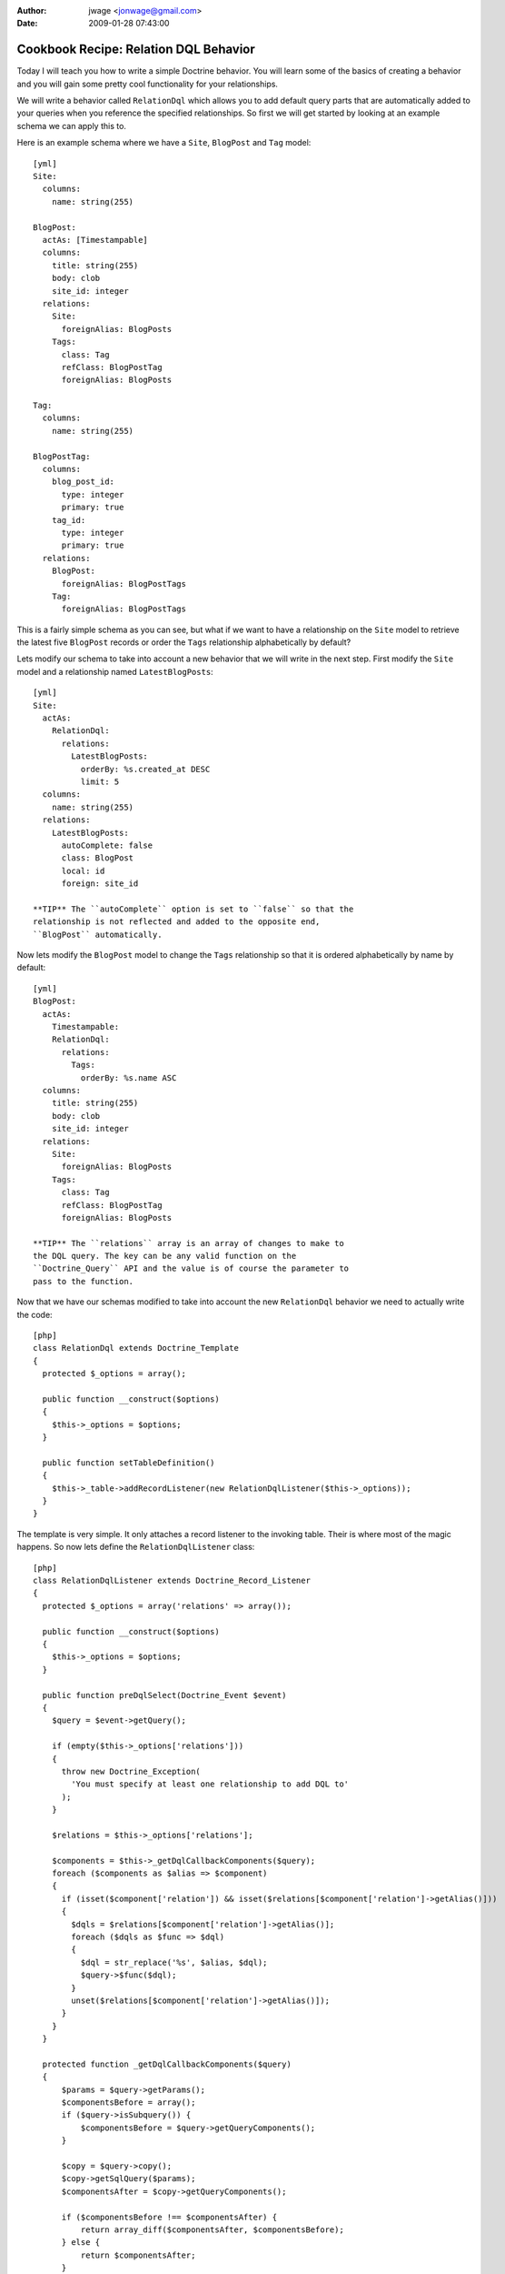 :author: jwage <jonwage@gmail.com>
:date: 2009-01-28 07:43:00

======================================
Cookbook Recipe: Relation DQL Behavior
======================================

Today I will teach you how to write a simple Doctrine behavior. You
will learn some of the basics of creating a behavior and you will
gain some pretty cool functionality for your relationships.

We will write a behavior called ``RelationDql`` which allows you to
add default query parts that are automatically added to your
queries when you reference the specified relationships. So first we
will get started by looking at an example schema we can apply this
to.

Here is an example schema where we have a ``Site``, ``BlogPost``
and ``Tag`` model:

::

    [yml]
    Site:
      columns:
        name: string(255)
    
    BlogPost:
      actAs: [Timestampable]
      columns:
        title: string(255)
        body: clob
        site_id: integer
      relations:
        Site:
          foreignAlias: BlogPosts
        Tags:
          class: Tag
          refClass: BlogPostTag
          foreignAlias: BlogPosts
    
    Tag:
      columns:
        name: string(255)
    
    BlogPostTag:
      columns:
        blog_post_id:
          type: integer
          primary: true
        tag_id:
          type: integer
          primary: true
      relations:
        BlogPost:
          foreignAlias: BlogPostTags
        Tag:
          foreignAlias: BlogPostTags

This is a fairly simple schema as you can see, but what if we want
to have a relationship on the ``Site`` model to retrieve the latest
five ``BlogPost`` records or order the ``Tags`` relationship
alphabetically by default?

Lets modify our schema to take into account a new behavior that we
will write in the next step. First modify the ``Site`` model and a
relationship named ``LatestBlogPosts``:

::

    [yml]
    Site:
      actAs:
        RelationDql:
          relations:
            LatestBlogPosts:
              orderBy: %s.created_at DESC
              limit: 5
      columns:
        name: string(255)
      relations:
        LatestBlogPosts:
          autoComplete: false
          class: BlogPost
          local: id
          foreign: site_id

    **TIP** The ``autoComplete`` option is set to ``false`` so that the
    relationship is not reflected and added to the opposite end,
    ``BlogPost`` automatically.


Now lets modify the ``BlogPost`` model to change the ``Tags``
relationship so that it is ordered alphabetically by name by
default:

::

    [yml]
    BlogPost:
      actAs:
        Timestampable:
        RelationDql:
          relations:
            Tags:
              orderBy: %s.name ASC
      columns:
        title: string(255)
        body: clob
        site_id: integer
      relations:
        Site:
          foreignAlias: BlogPosts
        Tags:
          class: Tag
          refClass: BlogPostTag
          foreignAlias: BlogPosts

    **TIP** The ``relations`` array is an array of changes to make to
    the DQL query. The key can be any valid function on the
    ``Doctrine_Query`` API and the value is of course the parameter to
    pass to the function.


Now that we have our schemas modified to take into account the new
``RelationDql`` behavior we need to actually write the code:

::

    [php]
    class RelationDql extends Doctrine_Template
    {
      protected $_options = array();
    
      public function __construct($options)
      {
        $this->_options = $options;
      }
    
      public function setTableDefinition()
      {
        $this->_table->addRecordListener(new RelationDqlListener($this->_options));
      }
    }

The template is very simple. It only attaches a record listener to
the invoking table. Their is where most of the magic happens. So
now lets define the ``RelationDqlListener`` class:

::

    [php]
    class RelationDqlListener extends Doctrine_Record_Listener
    {
      protected $_options = array('relations' => array());
    
      public function __construct($options)
      {
        $this->_options = $options;
      }
    
      public function preDqlSelect(Doctrine_Event $event)
      {
        $query = $event->getQuery();
    
        if (empty($this->_options['relations']))
        {
          throw new Doctrine_Exception(
            'You must specify at least one relationship to add DQL to'
          );
        }
    
        $relations = $this->_options['relations'];
    
        $components = $this->_getDqlCallbackComponents($query);
        foreach ($components as $alias => $component)
        {
          if (isset($component['relation']) && isset($relations[$component['relation']->getAlias()]))
          {
            $dqls = $relations[$component['relation']->getAlias()];
            foreach ($dqls as $func => $dql)
            {
              $dql = str_replace('%s', $alias, $dql);
              $query->$func($dql);
            }
            unset($relations[$component['relation']->getAlias()]);
          }
        }
      }
    
      protected function _getDqlCallbackComponents($query)
      {
          $params = $query->getParams();
          $componentsBefore = array();
          if ($query->isSubquery()) {
              $componentsBefore = $query->getQueryComponents();
          }
    
          $copy = $query->copy();
          $copy->getSqlQuery($params);
          $componentsAfter = $copy->getQueryComponents();
    
          if ($componentsBefore !== $componentsAfter) {
              return array_diff($componentsAfter, $componentsBefore);
          } else {
              return $componentsAfter;
          }
      }
    }

So now we have the behavior defined so lets look at some example
DQL queries and the SQL that is outputted:

    **TIP** Remember, in order for the dql callbacks to be executed we
    must enable an attribute first.

    ::

        [php]
        $manager->setAttribute('use_dql_callbacks', true);


::

    [php]
    $q = Doctrine_Query::create()
      ->select('s.name, p.title, p.created_at')
      ->from('Site s')
      ->leftJoin('s.LatestBlogPosts p');
    
    echo $q->getSql();

The above would output the following SQL:

::

    [sql]
    SELECT s.id AS s__id, s.name AS s__name, b.id AS b__id, b.title AS b__title, b.created_at AS b__created_at FROM site s LEFT JOIN blog_post b ON s.id = b.site_id ORDER BY b.created_at DESC LIMIT 5

    **NOTE** Notice how the ``ORDER BY`` and ``LIMIT`` were added to
    the query.


Now lets look at an example that involves the ``BlogPost`` tags:

::

    [php]
    $q = Doctrine_Query::create()
      ->from('BlogPost p')
      ->leftJoin('p.Tags t');
    
    echo $q->getSql();

The above would output the following SQL query:

::

    [sql]
    SELECT b.id AS b__id, b.title AS b__title, b.body AS b__body, b.site_id AS b__site_id, b.created_at AS b__created_at, b.updated_at AS b__updated_at, t.id AS t__id, t.name AS t__name FROM blog_post b LEFT JOIN blog_post_tag b2 ON b.id = b2.blog_post_id LEFT JOIN tag t ON t.id = b2.tag_id ORDER BY t.name ASC

As you can see the ``ORDER BY`` clause to order the related tags by
``name`` was added for us.

Pretty cool huh? You can use this in your projects to make your
relationships a little nicer.


